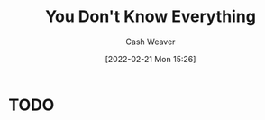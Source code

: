 :PROPERTIES:
:ID:       54ab93e2-7316-4e51-a36f-1baf210cfdbf
:DIR:      /home/cashweaver/proj/roam/attachments/54ab93e2-7316-4e51-a36f-1baf210cfdbf
:END:
#+title: You Don't Know Everything
#+author: Cash Weaver
#+date: [2022-02-21 Mon 15:26]
#+filetags: :concept:

* TODO
